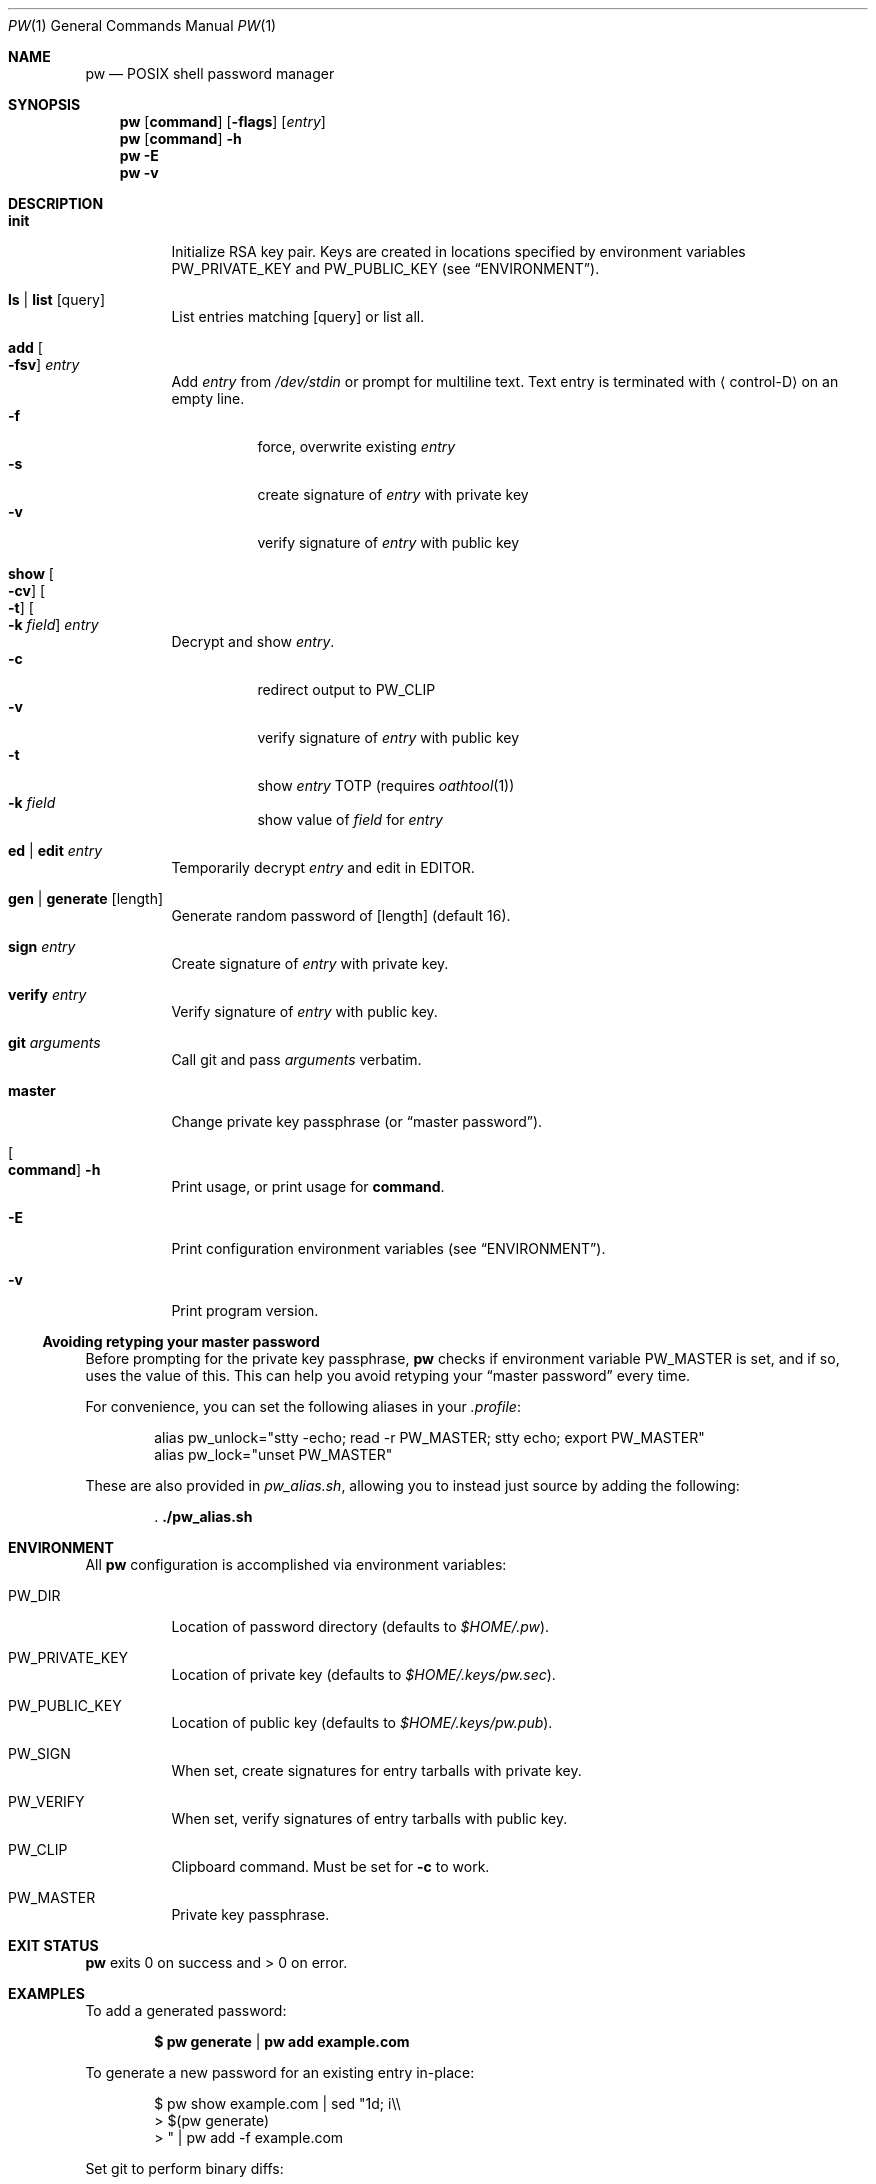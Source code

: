 .Dd $Mdocdate$
.Dt PW 1
.Os
.Sh NAME
.Nm pw
.Nd POSIX shell password manager
.Sh SYNOPSIS
.Nm
.Op Cm command
.Op Fl flags
.Op Ar entry
.Nm
.Op Cm command
.Fl h
.Nm
.Fl E
.Nm
.Fl v
.Sh DESCRIPTION
.Bl -tag
.It Cm init
Initialize RSA key pair.
Keys are created in locations specified by environment variables
.Ev PW_PRIVATE_KEY
and
.Ev PW_PUBLIC_KEY
.Pq see Sx ENVIRONMENT .
.It Cm ls | Cm list Op query
List entries matching
.Op query
or list all.
.It Cm add Oo Fl fsv Oc Ar entry
Add
.Ar entry
from
.Pa /dev/stdin
or prompt for multiline text. Text entry is terminated with
.Aq control-D
on an empty line.
.Bl -tag -compact
.It Fl f
force, overwrite existing
.Ar entry
.It Fl s
create signature of
.Ar entry
with private key
.It Fl v
verify signature of
.Ar entry
with public key
.El
.It Cm show Oo Fl cv Oc Oo Fl t Oc Oo Fl k Ar field Oc Ar entry
Decrypt and show
.Ar entry .
.Bl -tag -compact
.It Fl c
redirect output to
.Ev PW_CLIP
.It Fl v
verify signature of
.Ar entry
with public key
.It Fl t
show
.Ar entry
TOTP
.Pq requires Xr oathtool 1
.It Fl k Ar field
show value of
.Ar field
for
.Ar entry
.El
.It Cm ed | Cm edit Ar entry
Temporarily decrypt
.Ar entry
and edit in
.Ev EDITOR .
.It Cm gen | Cm generate Op length
Generate random password of
.Op length
.Pq default 16 .
.It Cm sign Ar entry
Create signature of
.Ar entry
with private key.
.It Cm verify Ar entry
Verify signature of
.Ar entry
with public key.
.It Cm git Ar arguments
Call git and pass
.Ar arguments
verbatim.
.It Cm master
Change private key passphrase
.Pq or Dq master password .
.It Oo Cm command Oc Fl h
Print usage, or print usage for
.Cm command .
.It Fl E
Print configuration environment variables
.Pq see Sx ENVIRONMENT .
.It Fl v
Print program version.
.El
.Ss Avoiding retyping your master password
Before prompting for the private key passphrase,
.Nm
checks if environment variable
.Ev PW_MASTER
is set, and if so, uses the value of this.
This can help you avoid retyping your
.Dq master password
every time.
.Pp
For convenience, you can set the following aliases in your
.Pa .profile :
.Bd -literal -offset Ds
alias pw_unlock="stty -echo; read -r PW_MASTER; stty echo; export PW_MASTER"
alias pw_lock="unset PW_MASTER"
.Ed
.Pp
These are also provided in
.Pa pw_alias.sh ,
allowing you to instead just source by adding the following:
.Pp
.Dl . ./pw_alias.sh
.Sh ENVIRONMENT
All
.Nm
configuration is accomplished via environment variables:
.Bl -tag
.It Ev PW_DIR
Location of password directory
.Pq defaults to Pa $HOME/.pw .
.It Ev PW_PRIVATE_KEY
Location of private key
.Pq defaults to Pa $HOME/.keys/pw.sec .
.It Ev PW_PUBLIC_KEY
Location of public key
.Pq defaults to Pa $HOME/.keys/pw.pub .
.It Ev PW_SIGN
When set, create signatures for entry tarballs with private key.
.It Ev PW_VERIFY
When set, verify signatures of entry tarballs with public key.
.It Ev PW_CLIP
Clipboard command. Must be set for
.Fl c
to work.
.It Ev PW_MASTER
Private key passphrase.
.El
.\" .Sh FILES
.Sh EXIT STATUS
.Nm
exits 0 on success and > 0 on error.
.Sh EXAMPLES
To add a generated password:
.Pp
.Dl $ pw generate | pw add example.com
.Pp
To generate a new password for an existing entry in-place:
.Pp
.Bd -literal -offset Ds
$ pw show example.com | sed "1d; i\\\\
> $(pw generate)
> " | pw add -f example.com
.Ed
.Pp
Set git to perform binary diffs:
.Pp
.Bd -literal -offset Ds
$ cd .pw
$ cat > .gitattributes
> *.tar diff=
> *.tar.sig diff=
.Ed
.Pp
To import from
.Nm password-store :
.Pp
.Bd -literal -offset Ds
$ pw_unlock
$ cd $HOME/.password-store
$ for file in *.gpg; do
>	entry="${file%.gpg}"
>	pass "$entry" | sed -E 's/^otpauth:.*secret=([A-Za-z2-7]+).*/totp: \\1/' |
>		pw add "$entry"
> done
.Ed
.Pp
To batch edit all entries, e.g. to change an email:
.Pp
.Bd -literal -offset Ds
$ pw_unlock
$ pw ls | while read -r entry; do
>	pw show "$entry" | sed 's/@example\\.com/@newaddress.com/' |
>		pw add -f "$entry"
> done
.Ed
.Pp
To rotate your private key:
.Pp
.Bd -literal -offset Ds
$ tar -cvf keybackup.tar $HOME/.keys
$ PW_PRIVATE_KEY=$HOME/.keys/newkey.sec \\
> PW_PUBLIC_KEY=$HOME/.keys/newkey.pub \\
> pw init
$ mkdir $HOME/.pw_new
$ pw_unlock
$ pw ls | while read -r entry; do
>	pw show "$entry" |
>		PW_PUBLIC_KEY=$HOME/.keys/newkey.pub \\
>		PW_DIR=$HOME/.pw_new \\
>		pw add "$entry"
> done
$ mv $HOME/.keys/{newkey,pw}.sec
$ mv $HOME/.keys/{newkey,pw}.pub
$ rm -rf $HOME/.pw
$ mv $HOME/.pw_new $HOME/.pw
.Ed
.Pp
.Sh SEE ALSO
.Xr openssl 1 ,
.Xr random 4 ,
.Xr oathtool 1 ,
.Xr pass 1
.\" .Sh STANDARDS
.\" .Sh HISTORY
.Sh AUTHOR
.An Paul W. Rankin
.Mt pwr@bydasein.com
.\" .Sh CAVEATS
.\" .Sh BUGS
.\" .Sh SECURITY CONSIDERATIONS
